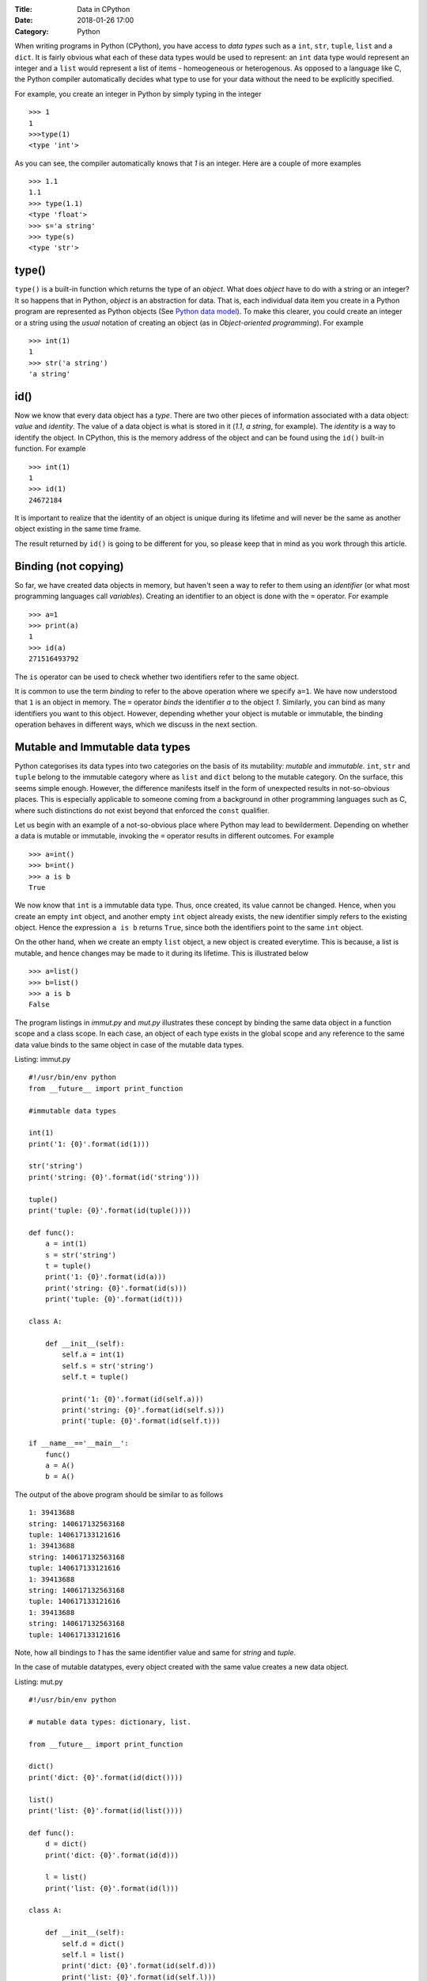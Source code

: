 :Title: Data in CPython
:Date: 2018-01-26 17:00
:Category: Python

When writing programs in Python (CPython), you have access to `data
types` such as a ``int``, ``str``, ``tuple``, ``list`` and a
``dict``. It is fairly obvious what each of these data types would
be used to represent: an ``int`` data type would represent an integer
and a ``list`` would represent a list of items - homeogeneous or
heterogenous. As opposed to a language like C, the Python compiler
automatically decides what type to use for your data without the need
to be explicitly specified.

For example, you create an integer in Python by simply typing in the
integer ::

    >>> 1
    1
    >>>type(1)
    <type 'int'>

As you can see, the compiler automatically knows that `1` is an
integer. Here are a couple of more examples ::

    >>> 1.1
    1.1
    >>> type(1.1)
    <type 'float'>
    >>> s='a string'
    >>> type(s)
    <type 'str'>

type()
======

``type()`` is a built-in function which returns the type of an
`object`. What does `object` have to do with a string or an integer? It so
happens that in Python, `object` is an abstraction for data. That
is, each individual data item you create in a Python program are
represented as Python objects (See `Python data model`_). To make this
clearer, you could create an integer or a string using the `usual`
notation of creating an object (as in `Object-oriented programming`). For example ::

    >>> int(1)
    1
    >>> str('a string')
    'a string'

id()
====

Now we know that every data object has a `type`. There are two other
pieces of information associated with a data object: `value` and
`identity`. The value of a data object is what is stored in it (`1.1`,
`a string`, for example). The `identity` is a way to identify the
object. In CPython, this is the memory address of the object and can
be found using the ``id()`` built-in function. For example ::

    >>> int(1)
    1
    >>> id(1)
    24672184

It is important to realize that the identity of an object is unique
during its lifetime and will never be the same as another object
existing in the same time frame.

The result returned by ``id()`` is going to be different for you, so
please keep that in mind as you work through this article. 

Binding (not copying)
=====================

So far, we have created data objects in memory, but haven't seen a way
to refer to them using an `identifier` (or what most programming
languages call `variables`). Creating an identifier to an object is
done with the ``=`` operator. For example ::

    >>> a=1
    >>> print(a)
    1
    >>> id(a)
    271516493792

The ``is`` operator can be used to check whether two identifiers refer
to the same object.

It is common to use the term `binding` to refer to the above operation
where we specify ``a=1``. We have now understood that ``1`` is an
object in memory. The ``=`` operator `binds` the identifier `a` to the
object `1`. Similarly, you can bind as many identifiers you want to
this object. However, depending whether your object is mutable or
immutable, the binding operation behaves in different ways, which we
discuss in the next section.

Mutable and Immutable data types
================================

Python categorises its data types into two categories on the basis of
its mutability: `mutable` and `immutable`. ``int``, ``str`` and
``tuple`` belong to the immutable category where as ``list`` and
``dict`` belong to the mutable category. On the surface, this seems
simple enough. However, the difference manifests itself
in the form of unexpected results in not-so-obvious places. This is especially
applicable to someone coming from a background in other programming
languages such as C, where such distinctions do not exist beyond that
enforced the ``const`` qualifier. 

Let us begin with an example of a not-so-obvious place where Python
may lead to bewilderment. Depending on whether a data is mutable or
immutable, invoking the ``=`` operator results in different
outcomes. For example ::

    >>> a=int()
    >>> b=int()
    >>> a is b
    True

We now know that ``int`` is a immutable data type. Thus, once created,
its value cannot be changed. Hence, when you
create an empty ``int`` object, and another empty ``int`` object
already exists, the new identifier simply refers to the existing
object. Hence the expression ``a is b`` returns ``True``, since both
the identifiers point to the same ``int`` object.

On the other hand, when we create an empty ``list`` object, a new
object is created everytime. This is because, a list is mutable, and
hence changes may be made to it during its lifetime. This is
illustrated below ::

    >>> a=list()
    >>> b=list()
    >>> a is b
    False

The program listings in `immut.py` and `mut.py` illustrates these
concept by binding the same data object in a function scope and a
class scope. In each case, an object of each type exists in the global
scope and any reference to the same data value binds to the same
object in case of the mutable data types. 

Listing: immut.py ::

    #!/usr/bin/env python
    from __future__ import print_function

    #immutable data types

    int(1)
    print('1: {0}'.format(id(1)))

    str('string')
    print('string: {0}'.format(id('string')))

    tuple()
    print('tuple: {0}'.format(id(tuple())))

    def func():
        a = int(1)
        s = str('string')
	t = tuple()
	print('1: {0}'.format(id(a)))
	print('string: {0}'.format(id(s)))
	print('tuple: {0}'.format(id(t)))

    class A:

        def __init__(self):
            self.a = int(1)
	    self.s = str('string')
            self.t = tuple()

            print('1: {0}'.format(id(self.a)))
            print('string: {0}'.format(id(self.s)))
            print('tuple: {0}'.format(id(self.t)))

    if __name__=='__main__':
        func()
    	a = A()
    	b = A()


The output of the above program should be similar to as follows ::

    1: 39413688
    string: 140617132563168
    tuple: 140617133121616
    1: 39413688
    string: 140617132563168
    tuple: 140617133121616
    1: 39413688
    string: 140617132563168
    tuple: 140617133121616
    1: 39413688
    string: 140617132563168
    tuple: 140617133121616

Note, how all bindings to `1` has the same identifier value and same 
for `string` and `tuple`.

In the case of mutable datatypes, every object created with the same value creates a new data
object.

Listing: mut.py ::

    #!/usr/bin/env python

    # mutable data types: dictionary, list.

    from __future__ import print_function

    dict()
    print('dict: {0}'.format(id(dict())))

    list()
    print('list: {0}'.format(id(list())))

    def func():
        d = dict()
	print('dict: {0}'.format(id(d)))
    
        l = list()
	print('list: {0}'.format(id(l)))

    class A:

        def __init__(self):
            self.d = dict()
	    self.l = list()
	    print('dict: {0}'.format(id(self.d)))
	    print('list: {0}'.format(id(self.l)))
    
    if __name__=='__main__':

        func()
	a = A()
	b = A()


On executing the above program, you will see output similar to as
follows ::


    dict: 29207184
    list: 139914951589968
    dict: 29214192
    list: 139914951590616
    dict: 29214944
    list: 139914951590760
    dict: 29216672
    list: 139914951590904

As we would expect, everytime a new ``list`` or ``dict`` object is
created, a new object in memory is created and the specified binding
established.

Function parameters
===================

The mutability of data becomes an issue to programmers who have been
exposed to function calling methods, popularly known as `call by value` and `call by
reference`. Well, Python's parameter passing belong to neither
category. It suffices to say that in Python, bindings to the actual
objects are passed by the calling code to the called
function. Depending on the nature of the data object that these
bindings are bound to, any change to their values is either propagated
to the calling code or limited to the called function.

The code listing `pass_around.py` illustrates the differences in
behavior of a string (immutable) and a list and a dictionary
(mutable).

Listing: pass_around.py ::

    #!/usr/bin/env python

    """ Passing around mutable and immutable data objects
    """

    from __future__ import print_function

    def func(alist, astr, adict):

        print('In func() before modification')

    	print('{0} : {1}'.format(astr,id(astr)))
    	print('{0} : {1}'.format(alist,id(alist)))
    	print('{0} : {1}'.format(adict,id(adict)))
    	print()

	alist.append('func')
	astr = 'b string'
	adict = dict([('python','guido')])

    	print('In func() after modification')

    	print('{0} : {1}'.format(astr,id(astr)))
    	print('{0} : {1}'.format(alist,id(alist)))
    	print('{0} : {1}'.format(adict,id(adict)))
    	print()


    if __name__ == '__main__':
        l = [1,3,4]
	d = {}
    	s = 'a string'

    	print('Before func()')

    	print('{0} : {1}'.format(s,id(s)))
    	print('{0} : {1}'.format(l,id(l)))
    	print('{0} : {1}'.format(d,id(d)))

    	print()

	func(l,s,d)

    	print('After func()')

    	print('{0} : {1}'.format(s,id(l)))
    	print('{0} : {1}'.format(l,id(l)))
	print('{0} : {1}'.format(d,id(d)))
	print()


When you run the above program, you will see four "sets" of outputs:
`Before func()`, `In func() before modification`,  `In func() after
modification` and `After func()`. Let us first concentrate on the
first two sets of (sample) output ::

    Before func()
    a string : 140310113870784
    [1, 3, 4] : 140310113732800
    {} : 32276144

    In func() before modification
    a string : 140310113870784
    [1, 3, 4] : 140310113732800
    {} : 32276144


This is a confirmation that the bindings to the actual objects have
been passed to ``func()``.

Next, we make changes to all the three data objects. We `rebind` the
identifier ``astr`` to a new string (which effectively creates a new
string object), append an item to ``alist`` and rebind ``adict`` to a
new dictionary (which also creates a new dictionary object). This is
illustrated in the output of the next set ::

    In func() after modification
    b string : 140310113870448
    [1, 3, 4, 'func'] : 140310113732800
    {'python': 'guido'} : 32245584

As you can see, the identifiers of the string and the dictionary are
now different - as expected. The identifier of the list remains the
same, even though a new item is now present in the list.

The final set of output shows the values of the three objects after
returning from ``func()`` ::

    After func()
    a string : 140310113732800
    [1, 3, 4, 'func'] : 140310113732800
    {} : 32276144

As you can see, the changes to the string and the dictionary haven't
been propagated back, whereas the list now contains the item that was
added in ``func()``. Couple of points to note here:

- For immutable data types, modification to the value is not possible
  by definition. If you want change to be propagated back, return the
  new value from the function (as we see later).

- In the called function, any changes to mutable data types will
  propagate back to the calling function, such as we saw with the
  ``list`` above. In the case of the dictionary, we did not `change`
  ``adict``, but we `rebound` it to a new dictionary. Hence, the
  change was not propagated back.

In the rest of this article, I will discuss a few recipes related to
working with passing data objects to functions and propagating the
changes back to the calling code.

Recipes
=======

In the first recipe, we want that the changes made to the mutable data
object should be propagated back. As you can guess, this is simple and
the `default` behavior.

Listing: mod_mut_parameter.py ::

    #!/usr/bin/env python

    """ Passing mutable data objects
    and returning a modified version.
    """

    from __future__ import print_function

    def func(alist):

        print('In func() before modification')
	print('{0} : {1}'.format(alist,id(alist)))
	print()

	astr = alist.append('new item')

    	print('In func() after modification')
    	print('{0} : {1}'.format(alist,id(alist)))
    	print()

    if __name__ == '__main__':
        l = [1,2,3]

	print('Before func()')

	print('{0} : {1}'.format(l,id(l)))
	print()

	# since l is a mutable object, any changes
	# are automatically propagated to all other bindings
	func(l)

	print('After func()')

	print('{0} : {1}'.format(l,id(l)))
	print()


Now, let's say that you don't want any change to the mutable data
object in ``func()`` to be propagated back to any other copy of that
object. Python's ``copy`` module comes into picture here. Using the
``copy()`` function of this module, you can create a real copy of a
data object with the same value as the original one, but is actually a
different memory object. The next listing demonstrates this.

Listing: nomod_mut_parameter.py ::

    #!/usr/bin/env python

    """ Passing mutable data objects
    so that the changes are not propagated
    """

    from __future__ import print_function
    import copy

    def func(alist):

        print('In func() before modification')
	print('{0} : {1}'.format(alist,id(alist)))
    	print()

	astr = alist.append('new item')

	print('In func() after modification')
    	print('{0} : {1}'.format(alist,id(alist)))
    	print()

    if __name__ == '__main__':
        l = [1,2,3]

	print('Before func()')

	print('{0} : {1}'.format(l,id(l)))
    	print()

	# since l is a mutable object, any changes
	# are automatically propagated to all other bindings
    	# hence, we create a *real* copy and send it
	func(copy.copy(l))

	print('After func()')

	print('{0} : {1}'.format(l,id(l)))
	print()


The output of the above listing (and comparing it to the earlier one)
shows the difference between the two ::

    Before func()
    [1, 2, 3] : 139700653598552

    In func() before modification
    [1, 2, 3] : 139700653651728

    In func() after modification
    [1, 2, 3, 'new item'] : 139700653651728

    After func()
    [1, 2, 3] : 139700653598552


The final recipe demonstrates how you can propagate changes to mutable
data objects using the ``return`` statement.

Listing: mod_immut_parameter.py ::

    #!/usr/bin/env python

    """ Passing immutable data objects
    and returning a modified version.
    """

    from __future__ import print_function

    def func(astr):

        print('In func() before modification')
    	print('{0} : {1}'.format(astr,id(astr)))
    	print()

    	astr = astr.replace('a','b')

    	print('In func() after modification')
    	print('{0} : {1}'.format(astr,id(astr)))
    	print()

    	# return the new string
    	return astr

    if __name__ == '__main__':
        s = str('a string')

	print('Before func()')

	print('{0} : {1}'.format(s,id(s)))
	print()

	# since s is an immutbale object, modifications 
	# are not possible without creating a new object
	# with the modified string
	# recieve the modified string back as the
	# return value
	s = func(s)

	print('After func()')
	
	print('{0} : {1}'.format(s,id(s)))
	print()

When else to use copy()?
========================

The ``copy`` module is useful in other situations where you want a
real copy of a data object instead of another binding to the same
object. The next listing demonstrates this.

Listing: when_copy.py ::

    #!/usr/bin/env python

    from __future__ import print_function
    import copy

    # Immutable object
    a = 1
    b = a

    # At this stage, a and b both are bound to 1.
    # This changes in the next step, since I am now changing the 
    # value of b and int is immutable.
    b = b**2+5

    print(a,b)
    print()

    # Mutable object
    alist = [1,2,3]
    blist = alist

    # At this stage, alist and blist both are bound to [1,2,3]
    # Since a list is mutable, and hence any change to blist is 
    # also reflected back in alist

    blist.append(4)

    print(alist,blist)

    # We need to rebind alist, since it has been modified 
    # in the append operation above
    alist = [1,2,3]

    # create a real copy
    blist = copy.copy(alist)

    # only blist is modified.
    blist.append(4)

    print(alist,blist)


When you run the above code, you should see the following output ::

    1 6
    
    [1, 2, 3, 4] [1, 2, 3, 4]
    [1, 2, 3] [1, 2, 3, 4]

The above example also illustrates another aspect of immutable data
objects. When an immutable data object has multiple bindings, changes
to the value of one binding is not propagated to other bindings, since
a new object is created with the new value. For example :: 

    >>> a=1
    >>> b=a
    >>> a is b
    True
    >>> a=5
    >>> a is b
    False
    >>> a
    5
    >>> b
    1

Thus we can loosely say that in case of immutable data objects, the
``=`` operation does indeed behave like a copy operation in a language
like C.

This is different from mutable data objects where the change in one
binding is propagated to all others ::

    >>> a=[]
    >>> b=a
    >>> c=a
    >>> a.append(1)
    >>> a
    [1]
    >>> b
    [1]
    >>> c
    [1]

Conclusion
==========

While writing the experimental code for this article and the article
itself, I taught myself an area of Python which often left me stumped.
I have certainly gained quite a bit of insight into mutable
and immutable data types and this will enable me to think a little
more about working with data objects during passing them to functions
and creating a copy to modify (such as in multiple threads).

In a next article, I plan to write on variables, data representation
and passing parameters to functions in C highlighting the differences
from Python.

.. _Python data model: http://docs.python.org/2/reference/datamodel.html#objects-values-and-types
.. _me: http://echorand.me
.. _@echorand: https://twitter.com/echorand
.. _here: https://github.com/amitsaha/notes/tree/master/data_python_c
..

Resources and References
========================

- `Strings and Immutability <http://stackoverflow.com/questions/2123925/when-does-python-allocate-new-memory-for-identical-strings>`_
- `copy module <http://docs.python.org/2/library/copy.html>`_
- `id() <http://docs.python.org/2/library/functions.html#id>`_
- `type() <http://docs.python.org/2/library/functions.html#type>`_

